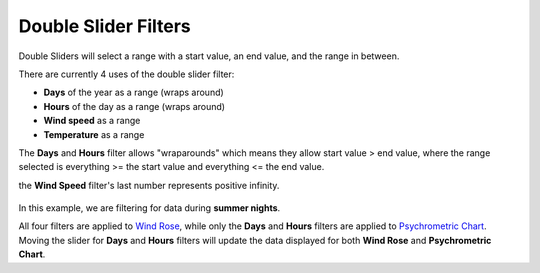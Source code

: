 Double Slider Filters
================================================


.. figure:: images/filterSliderExample0.jpg
   :width: 900px
   :align: center


Double Sliders will select a range with a start value, an end value, and the range in between. 

There are currently 4 uses of the double slider filter: 

- **Days** of the year as a range (wraps around)
- **Hours** of the day as a range (wraps around)
- **Wind speed** as a range
- **Temperature** as a range


The **Days** and **Hours** filter allows "wraparounds" which means they allow start value > end value, where the range selected is everything >= the start value and everything <= the end value.

the **Wind Speed** filter's last number represents positive infinity. 


.. figure:: images/filterSliderExample1.jpg
   :width: 900px
   :align: center

In this example, we are filtering for data during **summer nights**. 


All four filters are applied to `Wind Rose`_, while only the **Days** and **Hours** filters are applied to `Psychrometric Chart`_. 
Moving the slider for **Days** and **Hours** filters will update the data displayed for both **Wind Rose** and **Psychrometric Chart**. 


.. _Wind Rose: windRose.html
.. _Psychrometric Chart: psychrometricChart.html
